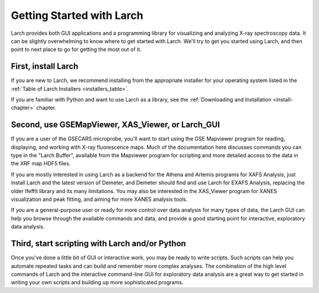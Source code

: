 ==================================================
Getting Started with Larch
==================================================

Larch provides both GUI applications and a programming library for
visualizing and analyzing X-ray spectroscopy data.  It can be slightly
overwhelming to know where to get started with Larch.  We'll try to get you
started using Larch, and then point to next place to go for getting the
most out of it.

First, install Larch
~~~~~~~~~~~~~~~~~~~~~~~~~~~~~~~

If you are new to Larch, we recommend installing from the appropriate
installer for your operating system listed in the :ref:`Table of Larch
Installers <installers_table>`.

If you are familiar with Python and want to use Larch as a library, see the
:ref:`Downloading and Installation <install-chapter>` chapter.


Second, use GSEMapViewer, XAS_Viewer, or Larch_GUI
~~~~~~~~~~~~~~~~~~~~~~~~~~~~~~~~~~~~~~~~~~~~~~~~~~

If you are a user of the GSECARS microprobe, you'll want to start using the
GSE Mapviewer program for reading, displaying, and working with X-ray
fluorescence maps.   Much of the documentation here discusses commands you
can type in the "Larch Buffer", available from the Mapviewer program for
scripting and more detailed access to the data in the XRF map HDF5 files.


If you are mostly interested in using Larch as a backend for the Athena and
Artemis programs for XAFS Analysis, just install Larch and the latest
version of Demeter, and Demeter should find and use Larch for EXAFS
Analysis, replacing the older Ifeffit library and its many limitations.
You may also be interested in the XAS_Viewer program for XANES
visualization and peak fitting, and aiming for more XANES analysis tools.

If you are a general-purpose user or ready for more control over data
analysis for many types of data, the Larch GUI can help you browse through
the available commands and data, and provide a good starting point for
interactive, exploratory data analysis.


Third, start scripting with Larch and/or Python
~~~~~~~~~~~~~~~~~~~~~~~~~~~~~~~~~~~~~~~~~~~~~~~~~~

Once you've done a little bit of GUI or interactive work, you may be ready
to write scripts.  Such scripts can help you automate repeated tasks and
can build and remember more complex analyses.  The combination of the high
level commands of Larch and the interactive command-line GUI for
exploratory data analysis are a great way to get started in writing your
own scripts and building up more sophisticated programs.
